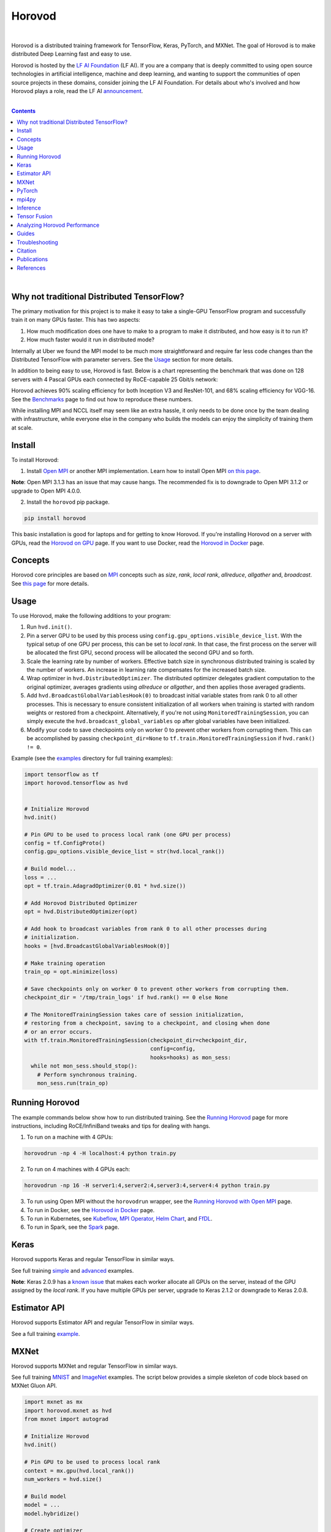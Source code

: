 .. raw:: html

    <p align="center"><img src="https://user-images.githubusercontent.com/16640218/34506318-84d0c06c-efe0-11e7-8831-0425772ed8f2.png" alt="Logo" width="200"/></p>
    <br/>

Horovod
=======

.. image:: https://badge.buildkite.com/6f976bc161c69d9960fc00de01b69deb6199b25680a09e5e26.svg?branch=master
   :target: https://buildkite.com/horovod/horovod
   :alt: Build Status

.. image:: https://img.shields.io/badge/License-Apache%202.0-blue.svg
   :target: https://img.shields.io/badge/License-Apache%202.0-blue.svg
   :alt: License

.. image:: https://app.fossa.com/api/projects/git%2Bgithub.com%2Fhorovod%2Fhorovod.svg?type=shield
   :target: https://app.fossa.com/projects/git%2Bgithub.com%2Fhorovod%2Fhorovod?ref=badge_shield
   :alt: FOSSA Status

.. image:: https://bestpractices.coreinfrastructure.org/projects/2373/badge
   :target: https://bestpractices.coreinfrastructure.org/projects/2373
   :alt: CII Best Practices

.. image:: https://pepy.tech/badge/horovod
   :target: https://pepy.tech/project/horovod
   :alt: Downloads

.. inclusion-marker-start-do-not-remove

|

Horovod is a distributed training framework for TensorFlow, Keras, PyTorch, and MXNet. The goal of Horovod is to make
distributed Deep Learning fast and easy to use.


.. raw:: html

   <p><img src="https://raw.githubusercontent.com/lfai/artwork/master/lfai/horizontal/color/lfai-color.png" alt="LF AI" width="200"/></p>


Horovod is hosted by the `LF AI Foundation <https://lfdl.io>`_ (LF AI). If you are a company that is deeply
committed to using open source technologies in artificial intelligence, machine and deep learning, and wanting to support
the communities of open source projects in these domains, consider joining the LF AI Foundation. For details
about who's involved and how Horovod plays a role, read the LF AI `announcement <https://lfdl.io/press/2018/12/13/lf-deep-learning-welcomes-horovod-distributed-training-framework-as-newest-project/>`_.

|

.. contents::

|

Why not traditional Distributed TensorFlow?
-------------------------------------------

The primary motivation for this project is to make it easy to take a single-GPU TensorFlow program and successfully train
it on many GPUs faster. This has two aspects:

1. How much modification does one have to make to a program to make it distributed, and how easy is it to run it?
2. How much faster would it run in distributed mode?

Internally at Uber we found the MPI model to be much more straightforward and require far less code changes than the
Distributed TensorFlow with parameter servers. See the `Usage <#usage>`__ section for more details.

In addition to being easy to use, Horovod is fast. Below is a chart representing the benchmark that was done on 128
servers with 4 Pascal GPUs each connected by RoCE-capable 25 Gbit/s network:

.. image:: https://user-images.githubusercontent.com/16640218/38965607-bf5c46ca-4332-11e8-895a-b9c137e86013.png
   :alt: 512-GPU Benchmark

Horovod achieves 90% scaling efficiency for both Inception V3 and ResNet-101, and 68% scaling efficiency for VGG-16.
See the `Benchmarks <docs/benchmarks.md>`_ page to find out how to reproduce these numbers.

While installing MPI and NCCL itself may seem like an extra hassle, it only needs to be done once by the team dealing
with infrastructure, while everyone else in the company who builds the models can enjoy the simplicity of training them at
scale.


Install
-------

To install Horovod:

1. Install `Open MPI <https://www.open-mpi.org/>`_ or another MPI implementation. Learn how to install Open MPI `on this page <https://www.open-mpi.org/faq/?category=building#easy-build>`_.

**Note**: Open MPI 3.1.3 has an issue that may cause hangs.  The recommended fix is to
downgrade to Open MPI 3.1.2 or upgrade to Open MPI 4.0.0.

2. Install the ``horovod`` pip package.

.. code-block:: python

    pip install horovod

This basic installation is good for laptops and for getting to know Horovod.
If you're installing Horovod on a server with GPUs, read the `Horovod on GPU <docs/gpus.md>`_ page.
If you want to use Docker, read the `Horovod in Docker <docs/docker.md>`_ page.


Concepts
--------

Horovod core principles are based on `MPI <http://mpi-forum.org/>`_ concepts such as *size*, *rank*,
*local rank*, *allreduce*, *allgather* and, *broadcast*. See `this page <concepts_include.html>`_ for more details.


Usage
-----

To use Horovod, make the following additions to your program:

1. Run ``hvd.init()``.

2. Pin a server GPU to be used by this process using ``config.gpu_options.visible_device_list``.
   With the typical setup of one GPU per process, this can be set to *local rank*. In that case, the first process on
   the server will be allocated the first GPU, second process will be allocated the second GPU and so forth.

3. Scale the learning rate by number of workers. Effective batch size in synchronous distributed training is scaled by
   the number of workers. An increase in learning rate compensates for the increased batch size.

4. Wrap optimizer in ``hvd.DistributedOptimizer``.  The distributed optimizer delegates gradient computation
   to the original optimizer, averages gradients using *allreduce* or *allgather*, and then applies those averaged
   gradients.

5. Add ``hvd.BroadcastGlobalVariablesHook(0)`` to broadcast initial variable states from rank 0 to all other processes.
   This is necessary to ensure consistent initialization of all workers when training is started with random weights or
   restored from a checkpoint. Alternatively, if you're not using ``MonitoredTrainingSession``, you can simply execute
   the ``hvd.broadcast_global_variables`` op after global variables have been initialized.

6. Modify your code to save checkpoints only on worker 0 to prevent other workers from corrupting them.
   This can be accomplished by passing ``checkpoint_dir=None`` to ``tf.train.MonitoredTrainingSession`` if
   ``hvd.rank() != 0``.

Example (see the `examples <examples/>`_ directory for full training examples):

.. code-block:: python

    import tensorflow as tf
    import horovod.tensorflow as hvd


    # Initialize Horovod
    hvd.init()

    # Pin GPU to be used to process local rank (one GPU per process)
    config = tf.ConfigProto()
    config.gpu_options.visible_device_list = str(hvd.local_rank())

    # Build model...
    loss = ...
    opt = tf.train.AdagradOptimizer(0.01 * hvd.size())

    # Add Horovod Distributed Optimizer
    opt = hvd.DistributedOptimizer(opt)

    # Add hook to broadcast variables from rank 0 to all other processes during
    # initialization.
    hooks = [hvd.BroadcastGlobalVariablesHook(0)]

    # Make training operation
    train_op = opt.minimize(loss)

    # Save checkpoints only on worker 0 to prevent other workers from corrupting them.
    checkpoint_dir = '/tmp/train_logs' if hvd.rank() == 0 else None

    # The MonitoredTrainingSession takes care of session initialization,
    # restoring from a checkpoint, saving to a checkpoint, and closing when done
    # or an error occurs.
    with tf.train.MonitoredTrainingSession(checkpoint_dir=checkpoint_dir,
                                           config=config,
                                           hooks=hooks) as mon_sess:
      while not mon_sess.should_stop():
        # Perform synchronous training.
        mon_sess.run(train_op)


Running Horovod
---------------

The example commands below show how to run distributed training. See the `Running Horovod <docs/running.md>`_
page for more instructions, including RoCE/InfiniBand tweaks and tips for dealing with hangs.

1. To run on a machine with 4 GPUs:

.. code-block:: bash

    horovodrun -np 4 -H localhost:4 python train.py

2. To run on 4 machines with 4 GPUs each:

.. code-block:: bash

    horovodrun -np 16 -H server1:4,server2:4,server3:4,server4:4 python train.py

3. To run using Open MPI without the ``horovodrun`` wrapper, see the `Running Horovod with Open MPI <docs/mpirun.rst>`_ page.

4. To run in Docker, see the `Horovod in Docker <docs/docker.md>`_ page.

5. To run in Kubernetes, see `Kubeflow <https://github.com/kubeflow/kubeflow/tree/master/kubeflow/mpi-job>`_, `MPI Operator <https://github.com/kubeflow/mpi-operator/>`_, `Helm Chart <https://github.com/kubernetes/charts/tree/master/stable/horovod/>`_, and `FfDL <https://github.com/IBM/FfDL/tree/master/etc/examples/horovod/>`_.

6. To run in Spark, see the `Spark <docs/spark.md>`_ page.

Keras
-----
Horovod supports Keras and regular TensorFlow in similar ways.

See full training `simple <examples/keras_mnist.py>`_ and `advanced <examples/keras_mnist_advanced.py>`_ examples.

**Note**: Keras 2.0.9 has a `known issue <https://github.com/fchollet/keras/issues/8353>`_ that makes each worker allocate
all GPUs on the server, instead of the GPU assigned by the *local rank*. If you have multiple GPUs per server, upgrade
to Keras 2.1.2 or downgrade to Keras 2.0.8.


Estimator API
-------------
Horovod supports Estimator API and regular TensorFlow in similar ways.

See a full training `example <examples/tensorflow_mnist_estimator.py>`_.

MXNet
-----
Horovod supports MXNet and regular TensorFlow in similar ways.

See full training `MNIST <examples/mxnet_mnist.py>`_ and `ImageNet <examples/mxnet_imagenet_resnet50.py>`_ examples. The script below provides a simple skeleton of code block based on MXNet Gluon API.

.. code-block:: python

    import mxnet as mx
    import horovod.mxnet as hvd
    from mxnet import autograd

    # Initialize Horovod
    hvd.init()

    # Pin GPU to be used to process local rank
    context = mx.gpu(hvd.local_rank())
    num_workers = hvd.size()

    # Build model
    model = ...
    model.hybridize()

    # Create optimizer
    optimizer_params = ...
    opt = mx.optimizer.create('sgd', **optimizer_params)

    # Initialize parameters
    model.initialize(initializer, ctx=context)

    # Fetch and broadcast parameters
    params = model.collect_params()
    if params is not None:
        hvd.broadcast_parameters(params, root_rank=0)

    # Create DistributedTrainer, a subclass of gluon.Trainer
    trainer = hvd.DistributedTrainer(params, opt)

    # Create loss function
    loss_fn = ...

    # Train model
    for epoch in range(num_epoch):
        train_data.reset()
        for nbatch, batch in enumerate(train_data, start=1):
            data = batch.data[0].as_in_context(context)
            label = batch.label[0].as_in_context(context)
            with autograd.record():
                output = model(data.astype(dtype, copy=False))
                loss = loss_fn(output, label)
            loss.backward()
            trainer.step(batch_size)



**Note**: The `known issue <https://github.com/horovod/horovod/issues/884>`__ when running Horovod with MXNet on a Linux system with GCC version 5.X and above has been resolved. Please use MXNet 1.4.1 or later releases with Horovod 0.16.2 or later releases to avoid the GCC incompatibility issue. MXNet 1.4.0 release works with Horovod 0.16.0 and 0.16.1 releases with the GCC incompatibility issue unsolved.

PyTorch
-------
Horovod supports PyTorch and TensorFlow in similar ways.

Example (also see a full training `example <examples/pytorch_mnist.py>`__):

.. code-block:: python

    import torch
    import horovod.torch as hvd

    # Initialize Horovod
    hvd.init()

    # Pin GPU to be used to process local rank (one GPU per process)
    torch.cuda.set_device(hvd.local_rank())

    # Define dataset...
    train_dataset = ...

    # Partition dataset among workers using DistributedSampler
    train_sampler = torch.utils.data.distributed.DistributedSampler(
        train_dataset, num_replicas=hvd.size(), rank=hvd.rank())

    train_loader = torch.utils.data.DataLoader(train_dataset, batch_size=..., sampler=train_sampler)

    # Build model...
    model = ...
    model.cuda()

    optimizer = optim.SGD(model.parameters())

    # Add Horovod Distributed Optimizer
    optimizer = hvd.DistributedOptimizer(optimizer, named_parameters=model.named_parameters())

    # Broadcast parameters from rank 0 to all other processes.
    hvd.broadcast_parameters(model.state_dict(), root_rank=0)

    for epoch in range(100):
       for batch_idx, (data, target) in enumerate(train_loader):
           optimizer.zero_grad()
           output = model(data)
           loss = F.nll_loss(output, target)
           loss.backward()
           optimizer.step()
           if batch_idx % args.log_interval == 0:
               print('Train Epoch: {} [{}/{}]\tLoss: {}'.format(
                   epoch, batch_idx * len(data), len(train_sampler), loss.item()))


**Note**: PyTorch support requires NCCL 2.2 or later. It also works with NCCL 2.1.15 if you are not using RoCE or InfiniBand.

mpi4py
------
Horovod supports mixing and matching Horovod collectives with other MPI libraries, such as `mpi4py <https://mpi4py.scipy.org>`_,
provided that the MPI was built with multi-threading support.

You can check for MPI multi-threading support by querying the ``hvd.mpi_threads_supported()`` function.

.. code-block:: python

    import horovod.tensorflow as hvd

    # Initialize Horovod
    hvd.init()

    # Verify that MPI multi-threading is supported.
    assert hvd.mpi_threads_supported()

    from mpi4py import MPI
    assert hvd.size() == MPI.COMM_WORLD.Get_size()


Inference
---------
Learn how to optimize your model for inference and remove Horovod operations from the graph `here <docs/inference.md>`_.


Tensor Fusion
-------------
One of the unique things about Horovod is its ability to interleave communication and computation coupled with the ability
to batch small *allreduce* operations, which results in improved performance. We call this batching feature Tensor Fusion.

See `here <docs/tensor-fusion.md>`__ for full details and tweaking instructions.


Analyzing Horovod Performance
-----------------------------
Horovod has the ability to record the timeline of its activity, called Horovod Timeline.

.. image:: https://user-images.githubusercontent.com/16640218/29735271-9e148da0-89ac-11e7-9ae0-11d7a099ac89.png
   :alt: Horovod Timeline

See `here <docs/timeline.md>`__ for full details and usage instructions.


Guides
------
1. Run distributed training in Microsoft Azure using `Batch AI and Horovod <https://github.com/Azure/BatchAI/tree/master/recipes/Horovod>`_. Send us links to any user guides you want to publish on this site

Troubleshooting
---------------
See the `Troubleshooting <docs/troubleshooting.md>`_ page and please submit a `ticket <https://github.com/uber/horovod/issues/new>`_
if you can't find an answer.


Citation
--------
Please cite Horovod in your publications if it helps your research:

::

    @article{sergeev2018horovod,
      Author = {Alexander Sergeev and Mike Del Balso},
      Journal = {arXiv preprint arXiv:1802.05799},
      Title = {Horovod: fast and easy distributed deep learning in {TensorFlow}},
      Year = {2018}
    }


Publications
------------
1. Sergeev, A., Del Balso, M. (2017) *Meet Horovod: Uber’s Open Source Distributed Deep Learning Framework for TensorFlow*.
Retrieved from `https://eng.uber.com/horovod/ <https://eng.uber.com/horovod/>`_

2. Sergeev, A. (2017) *Horovod - Distributed TensorFlow Made Easy*. Retrieved from
`https://www.slideshare.net/AlexanderSergeev4/horovod-distributed-tensorflow-made-easy <https://www.slideshare.net/AlexanderSergeev4/horovod-distributed-tensorflow-made-easy>`_

3. Sergeev, A., Del Balso, M. (2018) *Horovod: fast and easy distributed deep learning in TensorFlow*. Retrieved from
`arXiv:1802.05799 <https://arxiv.org/abs/1802.05799>`_


References
----------
The Horovod source code was based off the Baidu `tensorflow-allreduce <https://github.com/baidu-research/tensorflow-allreduce>`_
repository written by Andrew Gibiansky and Joel Hestness. Their original work is described in the article
`Bringing HPC Techniques to Deep Learning <http://andrew.gibiansky.com/blog/machine-learning/baidu-allreduce/>`_.


.. inclusion-marker-end-do-not-remove
   Place contents above here if they should also appear in read-the-docs.
   Contents below are already part of the read-the-docs table of contents.
